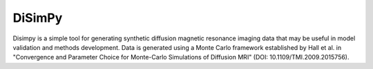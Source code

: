 #######
DiSimPy
#######

Disimpy is a simple tool for generating synthetic diffusion magnetic resonance
imaging data that may be useful in model validation and methods development.
Data is generated using a Monte Carlo framework established by Hall et al. in
"Convergence and Parameter Choice for Monte-Carlo Simulations of Diffusion MRI"
(DOI: 10.1109/TMI.2009.2015756).


